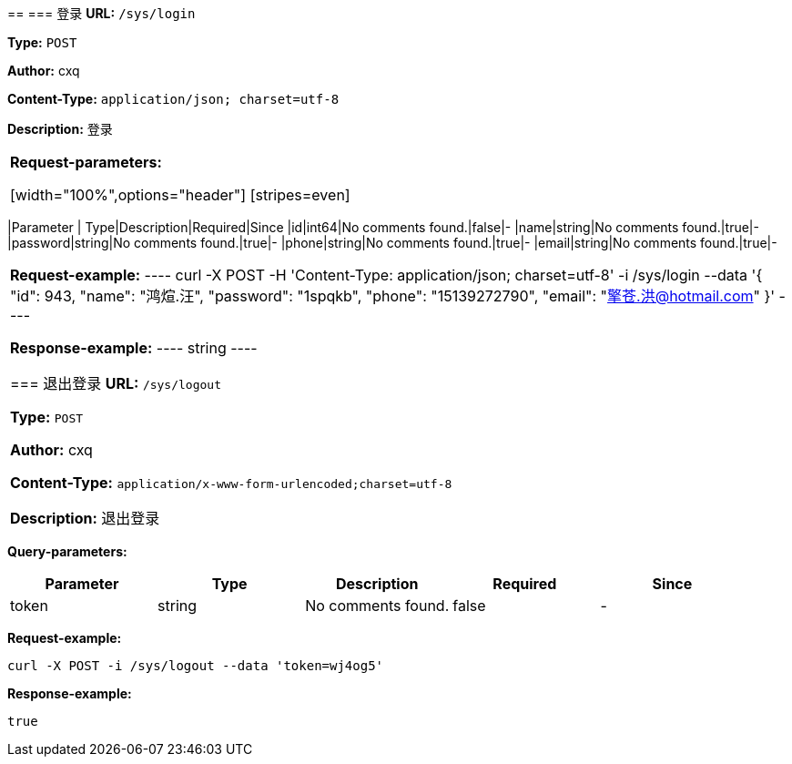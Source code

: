 
== 
=== 登录
*URL:* `/sys/login`

*Type:* `POST`

*Author:* cxq

*Content-Type:* `application/json; charset=utf-8`

*Description:* 登录

|====================



*Request-parameters:*

[width="100%",options="header"]
[stripes=even]
|====================
|Parameter | Type|Description|Required|Since
|id|int64|No comments found.|false|-
|name|string|No comments found.|true|-
|password|string|No comments found.|true|-
|phone|string|No comments found.|true|-
|email|string|No comments found.|true|-
|====================


*Request-example:*
----
curl -X POST -H 'Content-Type: application/json; charset=utf-8' -i /sys/login --data '{
	"id": 943,
	"name": "鸿煊.汪",
	"password": "1spqkb",
	"phone": "15139272790",
	"email": "擎苍.洪@hotmail.com"
}'
----


*Response-example:*
----
string
----

=== 退出登录
*URL:* `/sys/logout`

*Type:* `POST`

*Author:* cxq

*Content-Type:* `application/x-www-form-urlencoded;charset=utf-8`

*Description:* 退出登录

|====================


*Query-parameters:*

[width="100%",options="header"]
[stripes=even]
|====================
|Parameter | Type|Description|Required|Since
|token|string|No comments found.|false|-
|====================



*Request-example:*
----
curl -X POST -i /sys/logout --data 'token=wj4og5'
----


*Response-example:*
----
true
----

